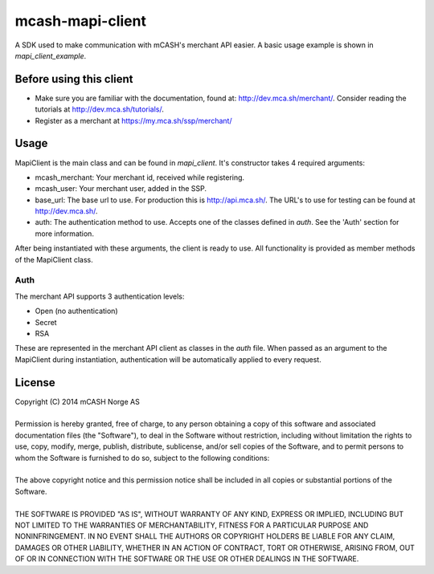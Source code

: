 =================
mcash-mapi-client
=================

A SDK used to make communication with mCASH's merchant API easier. A basic usage example is shown in `mapi_client_example`.

Before using this client
------------------------

* Make sure you are familiar with the documentation, found at: `<http://dev.mca.sh/merchant/>`_. Consider reading the tutorials at `<http://dev.mca.sh/tutorials/>`_.
* Register as a merchant at `<https://my.mca.sh/ssp/merchant/>`_

Usage
-----
MapiClient is the main class and can be found in `mapi_client`. It's constructor takes 4 required arguments:

* mcash_merchant: Your merchant id, received while registering.
* mcash_user: Your merchant user, added in the SSP.
* base_url: The base url to use. For production this is `<http://api.mca.sh/>`_. The URL's to use for testing can be found at `<http://dev.mca.sh/>`_.
* auth: The authentication method to use. Accepts one of the classes defined in `auth`.  See the 'Auth' section for more information.

After being instantiated with these arguments, the client is ready to use. All functionality is provided as member methods of the MapiClient class.

Auth
^^^^
The merchant API supports 3 authentication levels:

* Open (no authentication)
* Secret
* RSA

These are represented in the merchant API client as classes in the `auth` file. When passed as an argument to the MapiClient during instantiation, authentication will be automatically applied to every request.


License
-------
| Copyright (C) 2014 mCASH Norge AS
| 
| Permission is hereby granted, free of charge, to any person obtaining a copy of this software and associated documentation files (the "Software"), to deal in the Software without restriction, including without limitation the rights to use, copy, modify, merge, publish, distribute, sublicense, and/or sell copies of the Software, and to permit persons to whom the Software is furnished to do so, subject to the following conditions:
| 
| The above copyright notice and this permission notice shall be included in all copies or substantial portions of the Software.
| 
| THE SOFTWARE IS PROVIDED "AS IS", WITHOUT WARRANTY OF ANY KIND, EXPRESS OR IMPLIED, INCLUDING BUT NOT LIMITED TO THE WARRANTIES OF MERCHANTABILITY, FITNESS FOR A PARTICULAR PURPOSE AND NONINFRINGEMENT. IN NO EVENT SHALL THE AUTHORS OR COPYRIGHT HOLDERS BE LIABLE FOR ANY CLAIM, DAMAGES OR OTHER LIABILITY, WHETHER IN AN ACTION OF CONTRACT, TORT OR OTHERWISE, ARISING FROM, OUT OF OR IN CONNECTION WITH THE SOFTWARE OR THE USE OR OTHER DEALINGS IN THE SOFTWARE.
